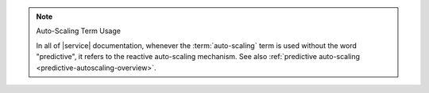 .. note:: Auto-Scaling Term Usage

   In all of |service| documentation, whenever the :term:`auto-scaling`
   term is used without the word "predictive", it refers to the reactive
   auto-scaling mechanism. See also :ref:`predictive auto-scaling <predictive-autoscaling-overview>`.
